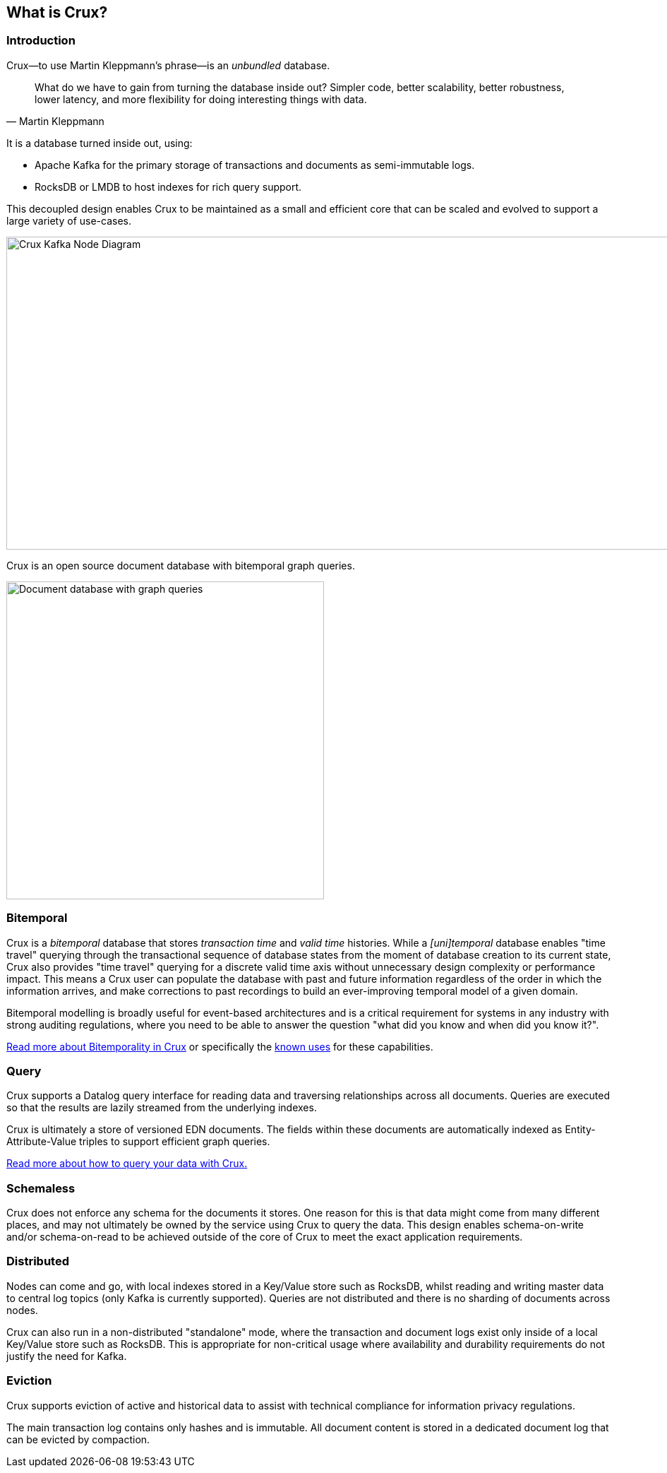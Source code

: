 [#what-is-crux]
== What is Crux?

=== Introduction
Crux—to use Martin Kleppmann’s phrase—is an _unbundled_
database.

[quote, Martin Kleppmann]
____
What do we have to gain from turning the database inside out? Simpler code,
better scalability, better robustness, lower latency, and more flexibility for
doing interesting things with data.
____

It is a database turned inside out, using:

* Apache Kafka for the primary storage of transactions and documents
as semi-immutable logs.
* RocksDB or LMDB to host indexes for rich query support.

This decoupled design enables Crux to be maintained as a small and efficient
core that can be scaled and evolved to support a large variety of use-cases.

image::https://raw.githubusercontent.com/juxt/crux/7686dd011d37e7bb0426cb9a4a508fd26b8bd032/docs/img/crux-node-1.svg?sanitize=true[Crux Kafka Node Diagram,970,443]

Crux is an open source document database with bitemporal graph queries.

image::crux-venn-1.svg?sanitize=true[Document database with graph queries,width=450,align="center"]

[#what-is-crux-bitemporal]
=== Bitemporal

Crux is a _bitemporal_ database that stores _transaction time_ and _valid time_
histories. While a _[uni]temporal_ database enables "time travel" querying
through the transactional sequence of database states from the moment of
database creation to its current state, Crux also provides "time travel"
querying for a discrete valid time axis without unnecessary design complexity
or performance impact. This means a Crux user can populate the database with
past and future information regardless of the order in which the information
arrives, and make corrections to past recordings to build an ever-improving
temporal model of a given domain.

Bitemporal modelling is broadly useful for event-based architectures and is a
critical requirement for systems in any industry with strong auditing regulations,
where you need to be able to answer the question "what did you know and when
did you know it?".

<<#bitemporality,Read more about Bitemporality in Crux>> or specifically the
<<#bitemp-uses,known uses>> for these capabilities.

[#what-is-crux-query]
=== Query

Crux supports a Datalog query interface for reading data and traversing
relationships across all documents. Queries are executed so that the results
are lazily streamed from the underlying indexes.

Crux is ultimately a store of versioned EDN documents. The fields within these
documents are automatically indexed as Entity-Attribute-Value triples to
support efficient graph queries.

<<#queries,Read more about how to query your data with Crux.>>

[#what-is-crux-schemaless]
=== Schemaless

Crux does not enforce any schema for the documents it stores. One reason for
this is that data might come from many different places, and may not ultimately
be owned by the service using Crux to query the data. This design enables
schema-on-write and/or schema-on-read to be achieved outside of the core of
Crux to meet the exact application requirements.

[#what-is-crux-distributed]
=== Distributed

Nodes can come and go, with local indexes stored in a Key/Value store such as
RocksDB, whilst reading and writing master data to central log topics (only
Kafka is currently supported). Queries are not distributed and there is no
sharding of documents across nodes.

Crux can also run in a non-distributed "standalone" mode, where the transaction
and document logs exist only inside of a local Key/Value store such as RocksDB.
This is appropriate for non-critical usage where availability and durability
requirements do not justify the need for Kafka.

[#what-is-crux-eviction]
=== Eviction

Crux supports eviction of active and historical data to assist with technical
compliance for information privacy regulations.

The main transaction log contains only hashes and is immutable. All document
content is stored in a dedicated document log that can be evicted by
compaction.
